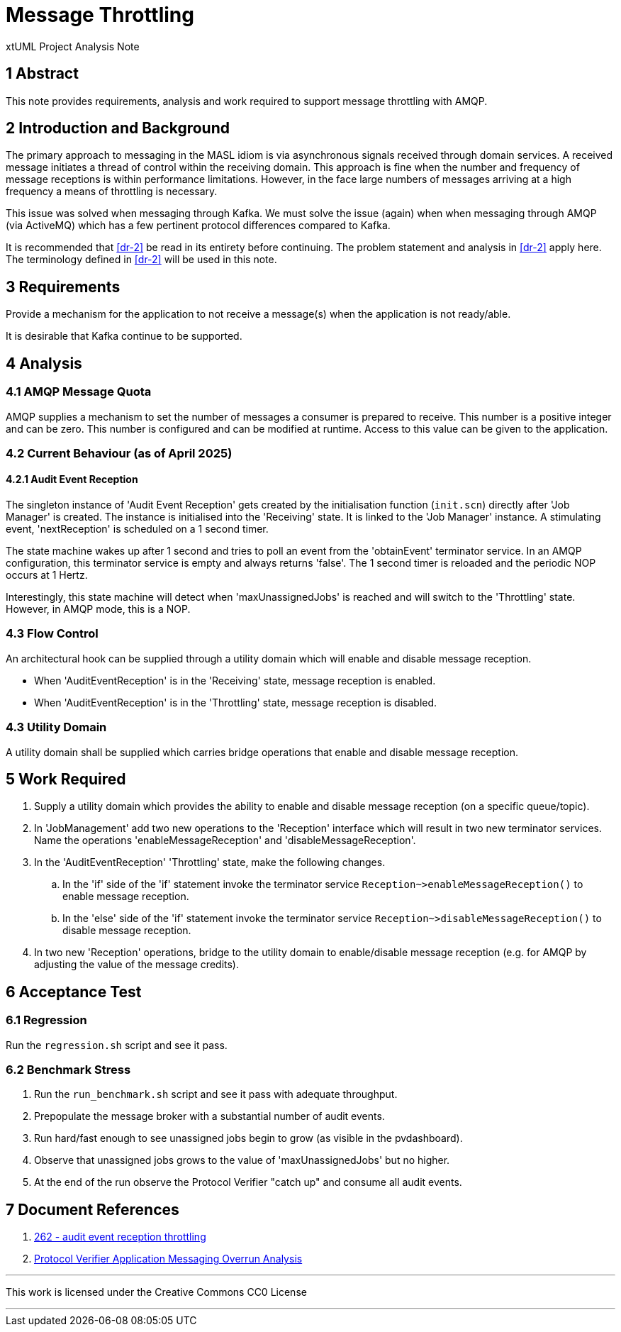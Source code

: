 = Message Throttling

xtUML Project Analysis Note

== 1 Abstract

This note provides requirements, analysis and work required to support
message throttling with AMQP.

== 2 Introduction and Background

The primary approach to messaging in the MASL idiom is via asynchronous
signals received through domain services.  A received message initiates a
thread of control within the receiving domain.  This approach is fine when
the number and frequency of message receptions is within performance
limitations.  However, in the face large numbers of messages arriving at a
high frequency a means of throttling is necessary.

This issue was solved when messaging through Kafka.  We must solve the
issue (again) when when messaging through AMQP (via ActiveMQ) which has a
few pertinent protocol differences compared to Kafka.

It is recommended that <<dr-2>> be read in its entirety before continuing.
The problem statement and analysis in <<dr-2>> apply here.  The
terminology defined in <<dr-2>> will be used in this note.

== 3 Requirements

Provide a mechanism for the application to not receive a message(s) when
the application is not ready/able.

It is desirable that Kafka continue to be supported.

== 4 Analysis

=== 4.1 AMQP Message Quota

AMQP supplies a mechanism to set the number of messages a consumer is
prepared to receive.  This number is a positive integer and can be zero.
This number is configured and can be modified at runtime.  Access to this
value can be given to the application.

=== 4.2 Current Behaviour (as of April 2025)

==== 4.2.1 Audit Event Reception

The singleton instance of 'Audit Event Reception' gets created by the
initialisation function (`init.scn`) directly after 'Job Manager' is
created.  The instance is initialised into the 'Receiving' state.  It
is linked to the 'Job Manager' instance.  A stimulating event,
'nextReception' is scheduled on a 1 second timer.

The state machine wakes up after 1 second and tries to poll an event from
the 'obtainEvent' terminator service.  In an AMQP configuration, this
terminator service is empty and always returns 'false'.  The 1 second
timer is reloaded and the periodic NOP occurs at 1 Hertz.

Interestingly, this state machine will detect when 'maxUnassignedJobs' is
reached and will switch to the 'Throttling' state.  However, in AMQP mode,
this is a NOP.

=== 4.3 Flow Control

An architectural hook can be supplied through a utility domain which
will enable and disable message reception.

* When 'AuditEventReception' is in the 'Receiving' state, message
  reception is enabled.
* When 'AuditEventReception' is in the 'Throttling' state, message
  reception is disabled.

=== 4.3 Utility Domain

A utility domain shall be supplied which carries bridge operations that
enable and disable message reception.

== 5 Work Required

. Supply a utility domain which provides the ability to enable and disable
  message reception (on a specific queue/topic).
. In 'JobManagement' add two new operations to the 'Reception' interface
  which will result in two new terminator services.  Name the operations
  'enableMessageReception' and 'disableMessageReception'.
. In the 'AuditEventReception' 'Throttling' state, make the following
  changes.
  .. In the 'if' side of the 'if' statement invoke the terminator service
     `Reception~>enableMessageReception()` to enable message reception.
  .. In the 'else' side of the 'if' statement invoke the terminator service
     `Reception~>disableMessageReception()` to disable message reception.
. In two new 'Reception' operations, bridge to the utility domain to
  enable/disable message reception (e.g. for AMQP by adjusting the value
  of the message credits).

== 6 Acceptance Test

=== 6.1 Regression

Run the `regression.sh` script and see it pass.

=== 6.2 Benchmark Stress

. Run the `run_benchmark.sh` script and see it pass with adequate
  throughput.
. Prepopulate  the message broker with a substantial number of audit events.
. Run hard/fast enough to see unassigned jobs begin to grow (as visible in
  the pvdashboard).
. Observe that unassigned jobs grows to the value of
  'maxUnassignedJobs' but no higher.
. At the end of the run observe the Protocol Verifier "catch up" and
  consume all audit events.

== 7 Document References

. [[dr-1]] https://github.com/xtuml/munin/issues/262[262 - audit event reception throttling]
. [[dr-2]] link:219_overrun_ant.adoc[Protocol Verifier Application Messaging Overrun Analysis]

---

This work is licensed under the Creative Commons CC0 License

---
